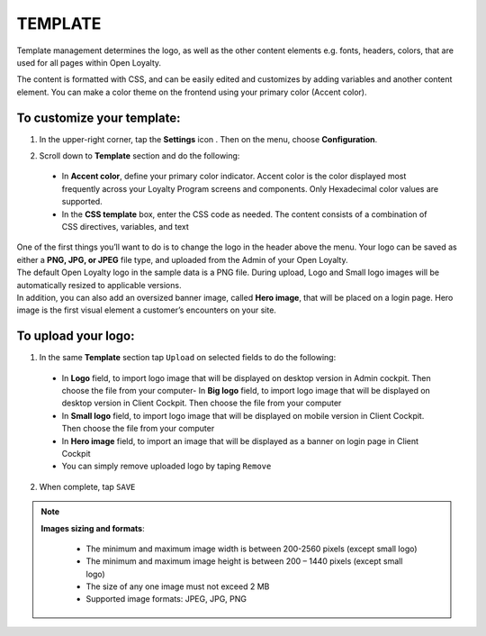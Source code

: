 .. index::
   single: template 

TEMPLATE
========
Template management determines the logo, as well as the other content elements e.g. fonts, headers, colors, that are used for all pages within Open Loyalty. 

.. image:: /_images/template.png
   :alt:   Template

The content is formatted with CSS, and can be easily edited and customizes by adding variables and another content element. You can make a color theme on the frontend using your primary color (Accent color). 
 
To customize your template:
'''''''''''''''''''''''''''

1. In the upper-right corner, tap the **Settings** icon |settings| . Then on the menu, choose **Configuration**. 

.. |settings| image:: /_images/icon.png


2. Scroll down to **Template** section and do the following:

  - In **Accent color**, define your primary color indicator. Accent color is the color displayed most frequently across your Loyalty Program screens and components. Only Hexadecimal color values are supported.
  - In the **CSS template** box, enter the CSS code as needed. The content consists of a combination of CSS directives, variables, and text

.. image:: /_images/content.png
   :alt:   Content management
  
| One of the first things you’ll want to do is to change the logo in the header above the menu. Your logo can be saved as either a **PNG, JPG, or JPEG** file type, and uploaded from the Admin of your Open Loyalty. 
| The default Open Loyalty logo in the sample data is a PNG file. During upload, Logo and Small logo images will be automatically resized to applicable versions. 

| In addition, you can also add an oversized banner image, called **Hero image**, that will be placed on a login page. Hero image is the first visual element a customer’s encounters on your site. 

.. image:: /_images/logo.png
   :alt:   Logo in Header Menu

   
To upload your logo:
''''''''''''''''''''

1. In the same **Template** section tap ``Upload`` on selected fields to do the following:

  - In **Logo** field, to import logo image that will be displayed on desktop version in Admin cockpit. Then choose the file from your computer- In **Big logo** field, to import logo image that will be displayed on desktop version in Client Cockpit. Then choose the file from your computer
  - In **Small logo** field, to import logo image that will be displayed on mobile version in Client Cockpit. Then choose the file from your computer
  - In **Hero image** field, to import an image that will be displayed as a banner on login page in Client Cockpit
  - You can simply remove uploaded logo by taping ``Remove``  
  
  
.. image:: /_images/logo2.png
   :alt:   Logo Updating
   
2. When complete, tap ``SAVE``

.. note::

    **Images sizing and formats**:
    
     - The minimum and maximum image width is between 200-2560 pixels (except small logo)
     - The minimum and maximum image height is between 200 – 1440 pixels (except small logo)
     - The size of any one image must not exceed 2 MB 
     - Supported image formats: JPEG, JPG, PNG

	
+--------------------------+---------------------------------------------------------------------------------------------------------------------------+
|   Field                  |  Description                                                                                                              |
+==========================+===========================================================================================================================+
|   Logo                   | | Main logo image in the Admin cockpit placed in the header above the menu. 											             |
|                          | | Image is display on desktop version of application.                                                                     |
|                          | | Applicable image size: 512 x 512 pixels                                                                                 |
+--------------------------+---------------------------------------------------------------------------------------------------------------------------+
|   Big logo               | | Big logo image in the Client cockpit placed above login credentials section on a login page.                            |
|                          | | Image is display on desktop version of application in Client Cockpit.                                                   | 
|                          | | Applicable image size: 512 x 512 pixels                                                        						       |
+--------------------------+---------------------------------------------------------------------------------------------------------------------------+
|   Small logo             | | Small logo image in the Client cockpit placed above login credentials section on a login page.                          |
|                          | | Small image is display on mobile version of application in Client Cockpit.                                              |
|                          | | It can be also used as an icon of the application on the mobile device.									                      |
|                          | | Applicable image size: 192 x 192 pixels                                                       						          |
+--------------------------+---------------------------------------------------------------------------------------------------------------------------+
|   Hero image             | | Large web banner image placed on a Client Cockpit login page in the front.                                              |
|                          | | Hero image is the first visual element a customer’s encounters on the site and display on mobile and desktop versions.  |
+--------------------------+---------------------------------------------------------------------------------------------------------------------------+	
	
	
